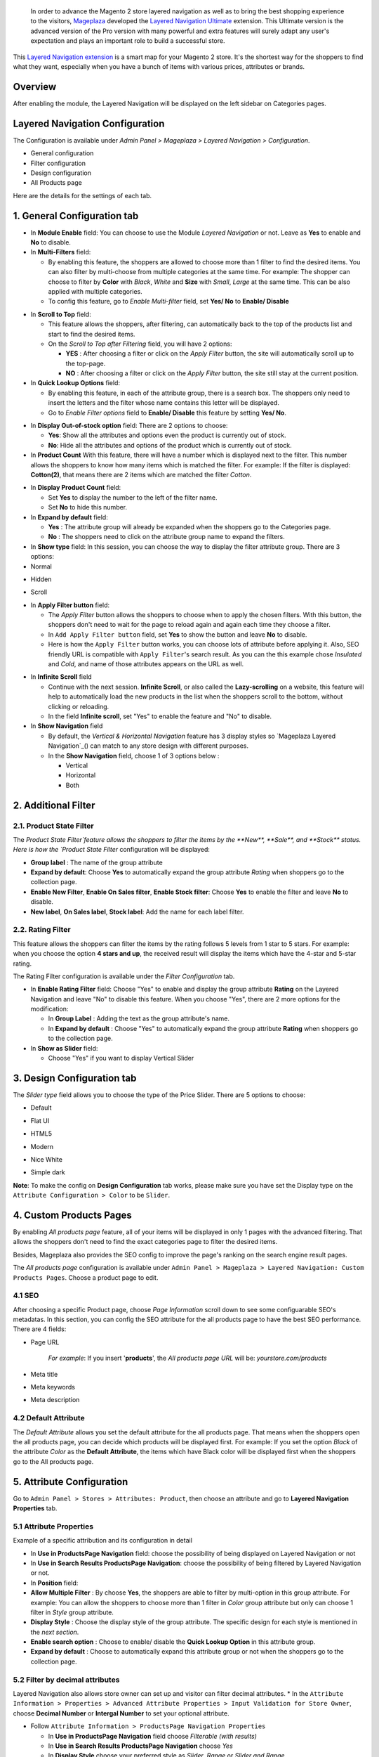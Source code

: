  In order to advance the Magento 2 store layered navigation as well as to bring the best shopping experience to the visitors, Mageplaza_ developed the `Layered Navigation Ultimate`_ extension. This Ultimate version is the advanced version of the Pro version with many powerful and extra features will surely adapt any user's expectation and plays an important role to build a successful store.

  .. _Mageplaza: https://www.mageplaza.com/ 
  .. _Layered Navigation Ultimate: https://www.mageplaza.com/magento-2-layered-navigation-extension/

This `Layered Navigation extension`_ is a smart map for your Magento 2 store. It's the shortest way for the shoppers to find what they want, especially when you have a bunch of items with various prices, attributes or brands.

 .. _Layered Navigation extension: https://www.mageplaza.com/magento-2-layered-navigation-extension/

Overview 
-------------------

After enabling the module, the Layered Navigation will be displayed on the left sidebar on Categories pages.

.. image:: https://i.imgur.com/A0Cq43m.jpg

Layered Navigation Configuration
--------------------------------

The Configuration is available under `Admin Panel > Mageplaza > Layered Navigation > Configuration`.

.. image:: https://i.imgur.com/28dBmmi.gif

* General configuration
* Filter configuration
* Design configuration
* All Products page

Here are the details for the settings of each tab.

1. General Configuration tab
--------------------------------

.. image:: https://cdn.mageplaza.com/media/general/UIIFzKu.png

* In **Module Enable** field: You can choose to use the Module `Layered Navigation` or not. Leave as **Yes** to enable and **No** to disable.
* In **Multi-Filters** field:

  * By enabling this feature, the shoppers are allowed to choose more than 1 filter to find the desired items. You can also filter by multi-choose from multiple categories at the same time. For example: The shopper can choose to filter by **Color** with *Black*, *White* and **Size** with *Small*, *Large* at the same time. This can be also applied with multiple categories. 
  * To config this feature, go to `Enable Multi-filter` field, set **Yes/ No** to **Enable/ Disable** 
  
.. image:: https://i.imgur.com/jSaFtmp.gif  

* In **Scroll to Top** field:

  * This feature allows the shoppers, after filtering, can automatically back to the top of the products list and start to find the desired items. 
  * On the `Scroll to Top after Filtering` field, you will have 2 options:
  
    * **YES** : After choosing a filter or click on the `Apply Filter` button, the site will automatically scroll up to the top-page.
    *  **NO** : After choosing a filter or click on the `Apply Filter` button, the site still stay at the current position.

* In **Quick Lookup Options** field: 

  * By enabling this feature, in each of the attribute group, there is a search box. The shoppers only need to insert the letters and the filter whose name contains this letter will be displayed. 
  * Go to `Enable Filter options` field to **Enable/ Disable** this feature by setting **Yes/ No**.

.. image:: https://i.imgur.com/5GUCriq.gif

* In **Display Out-of-stock option** field: There are 2 options to choose: 

  * **Yes**: Show all the attributes and options even the product is currently out of stock. 
  * **No**: Hide all the attributes and options of the product which is currently out of stock.

* In **Product Count** With this feature, there will have a number which is displayed next to the filter. This number allows the shoppers to know how many items which is matched the filter. For example: If the filter is displayed: **Cotton(2)**, that means there are 2 items which are matched the filter *Cotton*.

.. image:: https://i.imgur.com/ZfTnGp2.jpg

* In **Display Product Count** field:

  * Set **Yes** to display the number to the left of the filter name.
  * Set **No** to hide this number.

* In **Expand by default** field: 

  * **Yes** : The attribute group will already be expanded when the shoppers go to the Categories page.
  * **No** : The shoppers need to click on the attribute group name to expand the filters.

* In **Show type** field: In this session, you can choose the way to display the filter attribute group. There are 3 options: 

* Normal

.. image:: https://i.imgur.com/NIYrzeP.jpg

* Hidden

.. image:: https://i.imgur.com/I4ACV3J.jpg

* Scroll

.. image:: https://i.imgur.com/dLFymFF.gif

* In **Apply Filter button** field:

  * The `Apply Filter` button allows the shoppers to choose when to apply the chosen filters. With this button, the shoppers don't need to wait for the page to reload again and again each time they choose a filter.
  * In ``Add Apply Filter button`` field, set **Yes** to show the button and leave **No** to disable. 
  * Here is how the ``Apply Filter`` button works, you can choose lots of attribute before applying it.  Also, SEO friendly URL is compatible with ``Apply Filter``'s search result. As you can the this example chose *Insulated* and *Cold*, and name of those attributes appears on the URL as well.

.. image:: https://imgur.com/Ve8nGAA.gif

* In **Infinite Scroll** field

  * Continue with the next session. **Infinite Scroll**, or also called the **Lazy-scrolling** on a website, this feature will help to automatically load the new products in the list when the shoppers scroll to the bottom, without clicking or reloading. 
  * In the field **Infinite scroll**, set "Yes" to enable the feature and "No" to disable. 

* In **Show Navigation** field

  * By default, the `Vertical & Horizontal Navigation` feature has 3 display styles so `Mageplaza Layered Navigation`_() can match to any store design with different purposes.
  * In the **Show Navigation** field, choose 1 of 3 options below :

    * Vertical
    * Horizontal
    * Both

2. Additional Filter 
------------------------------

2.1. Product State Filter
^^^^^^^^^^^^^^^^^^^^^^^^^^^^

The `Product State Filter`feature allows the shoppers to filter the items by the **New**, **Sale**, and **Stock** status. Here is how the `Product State Filter` configuration will be displayed: 

.. image:: https://i.imgur.com/qFiyMCO.jpg

* **Group label** : The name of the group attribute 
* **Expand by default**: Choose **Yes** to automatically expand the group attribute `Rating` when shoppers go to the collection page.
* **Enable New Filter**, **Enable On Sales filter**, **Enable Stock filter**: Choose **Yes** to enable the filter and leave **No** to disable.
* **New label**, **On Sales label**, **Stock label**: Add the name for each label filter.

2.2. Rating Filter
^^^^^^^^^^^^^^^^^^^^^^^

This feature allows the shoppers can filter the items by the rating follows 5 levels from 1 star to 5 stars. For example: when you choose the option **4 stars and up**, the received result will display the items which have the 4-star and 5-star rating.

The Rating Filter configuration is available under the `Filter Configuration` tab.

.. image:: https://imgur.com/n1patLV.jpg

* In **Enable Rating Filter** field: Choose "Yes" to enable and display the group attribute **Rating** on the Layered Navigation and leave "No" to disable this feature. When you choose "Yes", there are 2 more options for the modification:
  
  * In **Group Label** : Adding the text as the group attribute's name.
  * In **Expand by default** : Choose "Yes" to automatically expand the group attribute **Rating** when shoppers go to the collection page.
   
* In **Show as Slider** field:

  * Choose "Yes" if you want to display Vertical Slider   
.. image:: https://imgur.com/csS25Fl.jpg

  * Choose "No" if you wish to keep the default Horizontal Rating filter.   
.. image:: https://imgur.com/HwUho1t.jpg 

3. Design Configuration tab
----------------------------

.. image:: hhttps://i.imgur.com/Ma1rtJG.jpg

The `Slider type` field allows you to choose the type of the Price Slider. There are 5 options to choose: 

* Default

.. image:: https://i.imgur.com/fLEsxUz.jpg

* Flat UI 

.. image:: https://i.imgur.com/vp0iUQW.jpg

* HTML5 

.. image:: https://i.imgur.com/3KUpVjB.jpg

* Modern

.. image:: https://i.imgur.com/uTAN15Z.jpg

* Nice White

.. image:: https://i.imgur.com/uMaVTT7.jpg

* Simple dark 

.. image:: https://i.imgur.com/cfxqds6.jpg

**Note**: To make the config on **Design Configuration** tab works, please make sure you have set the Display type on the ``Attribute Configuration > Color`` to be ``Slider``.

4. Custom Products Pages
------------------------------

By enabling `All products page` feature, all of your items will be displayed in only 1 pages with the advanced filtering. That allows the shoppers don't need to find the exact categories page to filter the desired items.

Besides, Mageplaza also provides the SEO config to improve the page's ranking on the search engine result pages.

The `All products page` configuration is available under ``Admin Panel > Mageplaza > Layered Navigation: Custom Products Pages``. Choose a product page to edit.

.. image:: https://i.imgur.com/42MohHC.jpg

4.1 SEO 
^^^^^^^^^^^^^^^^^^^^^^^

After choosing a specific Product page, choose `Page Information` scroll down to see some configuarable SEO's metadatas. In this section, you can config the SEO attribute for the all products page to have the best SEO performance. There are 4 fields: 

.. image:: https://i.imgur.com/IyKfK1o.jpg

* Page URL

    *For example*: If you insert '**products**', the `All products page URL` will be: *yourstore.com/products*

* Meta title 
* Meta keywords
* Meta description 

4.2 Default Attribute
^^^^^^^^^^^^^^^^^^^^^^^

The `Default Attribute` allows you set the default attribute for the all products page. That means when the shoppers open the all products page, you can decide which products will be displayed first. For example: If you set the option *Black* of the attribute *Color* as the **Default Attribute**, the items which have Black color will be displayed first when the shoppers go to the All products page.

.. image:: https://i.imgur.com/42MohHC.jpg

  * Default attribute: Insert the keywords to have a suggest attribute list. 
  * Default option: Depend on the attribute was selected above, the Default option will appear and allow you to choose from the existing list.


5. Attribute Configuration 
-------------------------------

Go to ``Admin Panel > Stores > Attributes: Product``, then choose an attribute and go to **Layered Navigation Properties** tab.

5.1 Attribute Properties
^^^^^^^^^^^^^^^^^^^^^^^^^^^^^^

Example of a specific attribution and its configuration in detail

.. image:: https://i.imgur.com/kJYk1Oh.jpg

* In **Use in ProductsPage Navigation** field: choose the possibility of being displayed on Layered Navigation or not
* In **Use in Search Results ProductsPage Navigation**: choose the possibility of being filtered by Layered Navigation or not.
* In **Position** field:
* **Allow Multiple Filter** : By choose **Yes**, the shoppers are able to filter by multi-option in this group attribute. For example: You can allow the shoppers to choose more than 1 filter in `Color` group attribute but only can choose 1 filter in `Style` group attribute.   
* **Display Style** : Choose the display style of the group attribute. The specific design for each style is mentioned in the *next section*.    
* **Enable search option** : Choose to enable/ disable the **Quick Lookup Option** in this attribute group.
* **Expand by default** : Choose to automatically expand this attribute group or not when the shoppers go to the collection page.

5.2 Filter by decimal attributes
^^^^^^^^^^^^^^^^^^^^^^^^^^^^^^

Layered Navigation also allows store owner can set up and visitor can filter decimal attributes. 
* In the ``Attribute Information > Properties > Advanced Attribute Properties > Input Validation for Store Owner``, choose **Decimal Number** or **Intergal Number** to set your optional attribute.

.. image:: https://imgur.com/Z4txesm.jpg

* Follow ``Attribute Information > ProductsPage Navigation Properties``

  * In **Use in ProductsPage Navigation** field choose *Filterable (with results)*
  * In **Use in Search Results ProductsPage Navigation** choose *Yes* 
  * In **Display Style** choose your preferred style as *Slider*, *Range* or *Slider and Range*

.. image:: https://imgur.com/XmNmCJR.jpg

For example with **Weight** option for which product has weight as 15 lb. In the frontend the search result can be filtered like: 

.. image:: https://imgur.com/mHR1l4E.jpg

